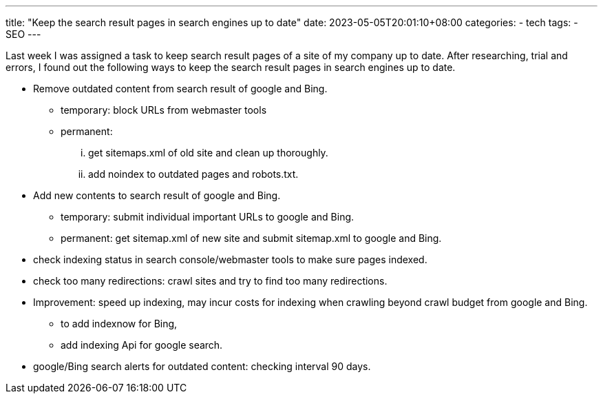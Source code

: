 ---
title: "Keep the search result pages in search engines up to date"
date: 2023-05-05T20:01:10+08:00
categories:
- tech
tags:
- SEO
---

Last week I was assigned a task to keep search result pages of a site of my company up to date. After researching, trial and errors, I found out the following ways to keep the search result pages in search engines up to date.

* Remove outdated content from search result of google and Bing.
** temporary: block URLs from webmaster tools
** permanent: 
... get sitemaps.xml of old site and clean up thoroughly.
... add noindex to outdated pages and robots.txt.
* Add new contents to search result of google and Bing.
** temporary: submit individual important URLs to google and Bing.
** permanent: get sitemap.xml of new site and submit sitemap.xml to google and Bing.
* check indexing status in search console/webmaster tools to make sure pages indexed.
* check too many redirections: crawl sites and try to find too many redirections.
* Improvement:   speed up indexing, may incur costs for indexing when crawling beyond crawl budget from google and Bing.
** to add indexnow for Bing,
** add indexing Api for google search.
* google/Bing search alerts for outdated content: checking interval 90 days.

